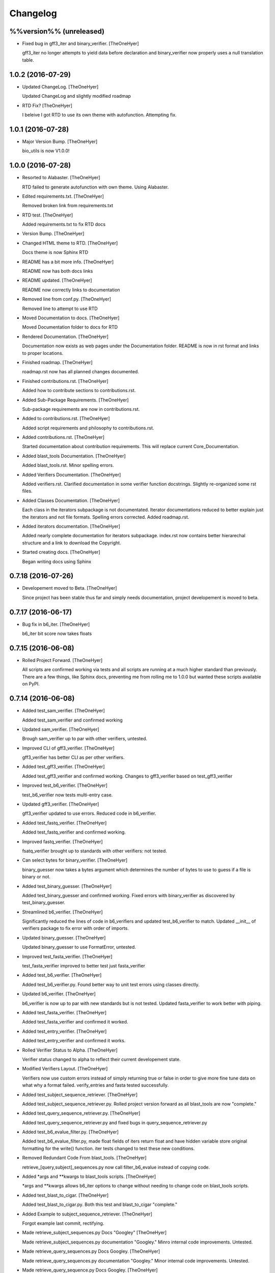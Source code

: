 Changelog
=========


%%version%% (unreleased)
------------------------
- Fixed bug in gff3_iter and binary_verifier. [TheOneHyer]

  gff3_iter no longer attempts to yield data before
  declaration and binary_verifier now properly uses a
  null translation table.


1.0.2 (2016-07-29)
------------------
- Updated ChangeLog. [TheOneHyer]

  Updated ChangeLog and slightly modified roadmap
- RTD Fix? [TheOneHyer]

  I beleive I got RTD to use its own theme with
  autofunction. Attempting fix.


1.0.1 (2016-07-28)
------------------
- Major Version Bump. [TheOneHyer]

  bio_utils is now V1.0.0!


1.0.0 (2016-07-28)
------------------
- Resorted to Alabaster. [TheOneHyer]

  RTD failed to generate autofunction with own theme.
  Using Alabaster.
- Edited requirements.txt. [TheOneHyer]

  Removed broken link from requirements.txt
- RTD test. [TheOneHyer]

  Added requirements.txt to fix RTD docs
- Version Bump. [TheOneHyer]
- Changed HTML theme to RTD. [TheOneHyer]

  Docs theme is now Sphinx RTD
- README has a bit more info. [TheOneHyer]

  README now has both docs links
- README updated. [TheOneHyer]

  README now correctly links to documentation
- Removed line from conf.py. [TheOneHyer]

  Removed line to attempt to use RTD
- Moved Documentation to docs. [TheOneHyer]

  Moved Documentation folder to docs for RTD
- Rendered Documentation. [TheOneHyer]

  Documentation now exists as web pages under the
  Documentation folder. README is now in rst format
  and links to proper locations.
- Finished roadmap. [TheOneHyer]

  roadmap.rst now has all planned changes
  documented.
- Finished contributions.rst. [TheOneHyer]

  Added how to contribute sections to
  contributions.rst.
- Added Sub-Package Requirements. [TheOneHyer]

  Sub-package requirements are now in contributions.rst.
- Added to contributions.rst. [TheOneHyer]

  Added script requirements and philosophy
  to contributions.rst.
- Added contributions.rst. [TheOneHyer]

  Started documentation about contribution
  requirements. This will replace current
  Core_Documentation.
- Added blast_tools Documentation. [TheOneHyer]

  Added blast_tools.rst. Minor spelling errors.
- Added Verifiers Documentation. [TheOneHyer]

  Added verifiers.rst. Clarified documentation in
  some verifier function docstrings. Slightly
  re-organized some rst files.
- Added Classes Documentation. [TheOneHyer]

  Each class in the iterators subpackage is not
  documentated. Iterator documentations reduced
  to better explain just the iterators and not
  file formats. Spelling errors corrected.
  Added roadmap.rst.
- Added iterators documentation. [TheOneHyer]

  Added nearly complete documentation for iterators
  subpackage. index.rst now contains better hierarechal
  structure and a link to download the Copyright.
- Started creating docs. [TheOneHyer]

  Began writing docs using Sphinx


0.7.18 (2016-07-26)
-------------------
- Developement moved to Beta. [TheOneHyer]

  Since project has been stable thus far and simply
  needs documentation, project developement
  is moved to beta.


0.7.17 (2016-06-17)
-------------------
- Bug fix in b6_iter. [TheOneHyer]

  b6_iter bit score now takes floats


0.7.15 (2016-06-08)
-------------------
- Rolled Project Forward. [TheOneHyer]

  All scripts are confirmed working via tests and
  all scripts are running at a much higher standard
  than previously. There are a few things,
  like Sphinx docs, preventing me from rolling
  me to 1.0.0 but wanted these scripts available
  on PyPI.


0.7.14 (2016-06-08)
-------------------
- Added test_sam_verifier. [TheOneHyer]

  Added test_sam_verifier and confirmed working
- Updated sam_verifier. [TheOneHyer]

  Brough sam_verifier up to par with other verifiers,
  untested.
- Improved CLI of gff3_verifier. [TheOneHyer]

  gff3_verifier has better CLI as per other verifiers.
- Added test_gff3_verifier. [TheOneHyer]

  Added test_gff3_verifier and confirmed working.
  Changes to gff3_verifier based on test_gff3_verifier
- Improved test_b6_verifier. [TheOneHyer]

  test_b6_verifier now tests multi-entry
  case.
- Updated gff3_verifier. [TheOneHyer]

  gff3_verifier updated to use errors.
  Reduced code in b6_verifier.
- Added test_fastq_verifier. [TheOneHyer]

  Added test_fastq_verifier and confirmed working.
- Improved fastq_verifier. [TheOneHyer]

  fsatq_verifier brought up to standards with other
  verifiers: not tested.
- Can select bytes for binary_verifier. [TheOneHyer]

  binary_guesser now takes a bytes argument
  which determines the number of bytes to use
  to guess if a file is binary or not.
- Added test_binary_guesser. [TheOneHyer]

  Added test_binary_guesser and confirmed working.
  Fixed errors with binary_verifier as discovered by
  test_binary_guesser.
- Streamlined b6_verifier. [TheOneHyer]

  Significantly reduced the lines of code in
  b6_verifiers and updated test_b6_verifier to
  match. Updated __init__ of verifiers package
  to fix error with order of imports.
- Updated binary_guesser. [TheOneHyer]

  Updated binary_guesser to use FormatError, untested.
- Improved test_fasta_verifier. [TheOneHyer]

  test_fasta_verifier improved to better
  test just fasta_verifier
- Added test_b6_verifier. [TheOneHyer]

  Added test_b6_verifier.py. Found better way
  to unit test errors using classes directly.
- Updated b6_verifier. [TheOneHyer]

  b6_verifier is now up to par with new standards but
  is not tested. Updated fasta_verifier to work
  better with piping.
- Added test_fasta_verifier. [TheOneHyer]

  Added test_fasta_verifier and confirmed it worked.
- Added test_entry_verifier. [TheOneHyer]

  Added test_entry_verifier and confirmed it works.
- Rolled Verifier Status to Alpha. [TheOneHyer]

  Verifier status changed to alpha to reflect
  their current developement state.
- Modified Verifiers Layout. [TheOneHyer]

  Verifiers now use custom errors instead of
  simply returning true or false in order to
  give more fine tune data on what why a format
  failed. verify_entries and fasta tested
  successfully.
- Added test_subject_sequence_retriever. [TheOneHyer]

  Added test_subject_sequence_retriever.py. Rolled
  project version forward as all blast_tools are
  now "complete."
- Added test_query_sequence_retriever.py. [TheOneHyer]

  Added test_query_sequence_retriever.py and fixed bugs in
  query_sequence_retriever.py
- Added test_b6_evalue_filter.py. [TheOneHyer]

  Added test_b6_evalue_filter.py, made float fields of
  iters return float and have hidden variable store original
  formatting for the write() function. iter tests changed
  to test these new conditions.
- Removed Redundant Code From blast_tools. [TheOneHyer]

  retrieve_[query,subject]_sequences.py now call
  filter_b6_evalue instead of copying code.
- Added *args and **kwargs to blast_tools scripts. [TheOneHyer]

  *args and **kwargs allows b6_iter options to change
  without needing to change code on blast_tools scripts.
- Added test_blast_to_cigar. [TheOneHyer]

  Added test_blast_to_cigar.py. Both this test and
  blast_to_cigar "complete."
- Added Example to subject_sequence_retriever. [TheOneHyer]

  Forgot example last commit, rectifying.
- Made retrieve_subject_sequences.py Docs "Googley" [TheOneHyer]

  Made retrieve_subject_sequences.py documentation
  "Googley." Minro internal code improvements. Untested.
- Made retrieve_query_sequences.py Docs Googley. [TheOneHyer]

  Made retrieve_query_sequences.py documentation
  "Googley." Minor internal code improvements. Untested.
- Made retrieve_query_sequence.py Docs Googley. [TheOneHyer]
- Made filter_b6_evalue.py Documentation Googley. [TheOneHyer]

  filter_b6_evalue.py documentation is now "Googley."
  Fixed various errors in filter_b6_evalue.py script.
- Made blast_to_cigar.py Documentation Googley. [TheOneHyer]

  blast_to_cigar.py documentation is now "Googley."
  Added a raised exception to blast_to_cigar.py if
  sequences aren't same length.
- Updated README.md. [TheOneHyer]

  README.md updated to reflect project state
- Made sam_iter documentation Googley. [TheOneHyer]

  sam_iter documentation is now "Googley."
  Minor additions to documentations of other iterators.
  Upped version number of iterators, tests, and project.
  All iterators are now "complete."
- Made gff3_iter documentation Googley. [TheOneHyer]

  gff3_iter documentation is "Googley."
  Improved test_gff3_iter with more robust examples.
- Made b6_iter Documentation Googley. [TheOneHyer]

  b6_iter is now "Googley" and b6_iter is "complete."
- Rolled Project Version to 0.7.14a1. [TheOneHyer]

  Given the number of changes recently, it is fitting to
  roll the project forward in the alpha for another large
  version increase.
- Made fastq_iter Documentation Googley. [TheOneHyer]

  fastq_iter documentation is now "Googley."
  Updated fastq_iter to better test fsatq_entries.
  fastq_iter "completed."
- Made fasta_iter Documentation Googley. [TheOneHyer]

  fasta_iter documentation updated to be "Googley."
  Rolled major version of fasta_iter to 3.0.0 as it is
  "complete."
- Properly rolled Developement Status back to Alpha. [TheOneHyer]

  Lower developement status in light of cahnges
- Added test_sam_iter, improved iterators. [TheOneHyer]

  Added test_sam_iter. Modified iterators to use less code.
  gff3_iter now properly skips FASTA files in GFF3 files.
  Updated iterators to return inegers as appropriate.
- Fixed errors if gff3_iter, added test_gff3_iter. [TheOneHyer]

  gff3_iter was returning an empty dictionary value when
  a semicolon is at the end of the attributes line and attributes
  were not ordered and thus returned in the same format they were
  read. Both issues fixed. Added test_gff3_iter.
  Comments added to certain scripts to prevent PyCharm from
  throwing false-positive warning about iterators.
- Added test_gff3_iter and updated GFF3_iter. [TheOneHyer]

  Updated gff3_iter to have ints where appropriate.
  Added incomplete test_gff3_iter
- Fixed b6_iter and added unit test. [TheOneHyer]

  Added test_b6_iter. Changed b6_iter values to ints
  and floats as appropriate. write() still writes as string.
- Fixed Error in fastq_iter, added test_fastq_iter. [TheOneHyer]

  fastq_iter had a major error, was fixed. test_fastq_iter added.
  test_fasta_iter has new function to test header line ability.
- Updated Iterators and Added First Unit Test. [TheOneHyer]

  Created tests directory, fasta_iter unit test, and
  updated iterators to take any iterator.
- Updated gitignore and ChangeLog. [TheOneHyer]

  Last commit didn't include changes to gitignore or
  ChangeLog, rectifying
- Removed .pypirc. [TheOneHyer]

  .pypirc was being inappropriately tracked, has been removed.
- Giant Changes. [TheOneHyer]

  This commit sadly breaks normal rules of small commits
  and will be the lsat of it's kind. This commit implements
  huge changes and thus this commit message is giant.

  * Added GitChangeLog package and created first ChangeLog.rst

  * Updated Docuemntation

  * Updated READEME

  * Changed Copyright to GPLv3

  * Added proper copyright infor to each file

  * Greatly improved speed and flexibility of iterators

  * Added FASTQ iterator

  * Changed all isntances of 'm8' to 'b6' as appropriate

  * Iterators tested for functionality

  * verifiers updated for iterator changes, NOT TESTED

  * blast_tools updated for iterator changes, NOT TESTED

  * function documentation made 'Sphinxy'

  * Created directory for future Sphinx documentation

  * Added more package level imports
- Updated README.md. [TheOneHyer]

  README.md updated to match recent changes.


0.7.12 (2016-03-03)
-------------------
- Modified setup.py. [TheOneHyer]

  Last commit did not remove all necessary links from setup.py,
  this has been corrected.
- Deleted Mothur Scripts. [TheOneHyer]

  The mothur_tool scripts broke the argument that all scripts
  in a library should primarily be importable functions and not standalone
  programs. They have been removed.


0.7.11 (2015-12-29)
-------------------
- Finished Core Documentation. [Alex Jay Hyer]

  All planned core documents are complete.
- Updated Documentation. [Alex Jay Hyer]

  Minor documentation updates in COre_Documentation
- Core_Documentation Updates. [Alex Jay Hyer]

  Added content to all files in Core_Documentation and added
  the document Sub_Package_Requirements.
- Added Core Documentation. [Alex Jay Hyer]

  Added and updated core documentation including Philosophy.md,
  Documentation_Overview.md, and Script_Requirements.md
- Minor speeling fixes to Philosophy.md. [Alex Jay Hyer]
- Began Creating Project Documentation. [Alex Jay Hyer]

  bio_utils is now aiming at becoming a more powerful bioinformatic
  developer library. This commit provides documentation explaining
  projext goals and philosophies.
- Fixed file writing error. [Alex Jay Hyer]


0.7.10 (2015-11-04)
-------------------
- Fixed options error in retrieve_subject_sequences.py. [Alex Jay Hyer]


0.7.9 (2015-11-04)
------------------
- Fixed NameError bug in retrieve_subject_sequences.py. [Alex Jay Hyer]


0.7.8 (2015-10-22)
------------------
- Updated version numbers and improved imports. [Alex Jay Hyer]

  Version numbers now all adhere to PEP standards.
  Sub-package __init__.py files updated so that
  imports are simplier. See README.md for details
  on importing.


0.7.7 (2015-10-08)
------------------
- Fixing merge issues. [Alex Jay Hyer]
- Fixing merging issues. [Alex Jay Hyer]
- Merge branch 'master' of https://github.com/Brazelton-Lab/bio_utils.
  [Alex Jay Hyer]

  Conflicts:
  	bio_utils/mothur_tools/modify_tax_summary.py
  	setup.py
- Update setup.py. [Alex Hyer]

  Incremented version number
- Update modify_tax_summary.py. [Alex Hyer]

  Changed FileChecker to IOChecker
- Update setup.py. [Alex Hyer]

  Incremented version number
- Update modify_tax_summary.py. [Alex Hyer]

  Fixed bug in file checking
- Bug fix to modify_tax_summary.py. [Alex Jay Hyer]
- Added group_from_filenames under Mothur_tools. [Alex Jay Hyer]

  group_from_filenames creates MOTHUR formatted group
  files from FASTA fiel anmes. Thsi is much easier to do then
  allowign MOTHUR to create the group file itself.
- ANother minor bug fix. [Alex Jay Hyer]
- Minor bug fix. [Alex Jay Hyer]
- Added convert_count_to_shared.py. [Alex Jay Hyer]

  convert_count_to_shared added to mothur_tools. This script
  effectively bypasses OTU generation in MOTHUR whiel allowing
  downstream analysis.
- Fixed error output in modify_tax_summary and updated README. [Alex Jay
  Hyer]
- Finalized file_check and modify_tax_summary. [Alex Jay Hyer]

  Documentation in README.md will follow soon. file_check now contains
  the class IOChecker which performs all file checking actions.
  modify_tax_summary has a slightly different user interface and is
  fully functional.
- Made changes to modify_tax_summary input. [Alex Jay Hyer]
- Fixed bug in modify_tax_summary. [Alex Jay Hyer]
- Added modify_tax_summary to console scripts. [Alex Jay Hyer]
- Added file_tools and mothur_tools. [Alex Jay Hyer]

  All files now up to PEP standards. file_Tools created to house generic
  file related tools. It currently contains a permission checking system
  for reading and writing files. mothur_tools added to hold tools related
  to assisst in processing files for and from Mothur. Currently contains
  a taxonomy summary editing script.
- Blast_tools now also executable. [Alex Jay Hyer]
- Modified scripts so that console_scripts works. [Alex Jay Hyer]
- Testing creation of console scripts. [Alex Jay Hyer]
- Fixed FASTA iter. [Alex Jay Hyer]
- Fixed FASTA iter. [Alex Jay Hyer]
- Fixed FASTA iter. [Alex Jay Hyer]
- Fixed FASTA iter. [Alex Jay Hyer]
- Added FASTA iter. [Alex Jay Hyer]
- Fixed FASTA stop from alst commit. [Alex Jay Hyer]
- Fixed gff3_iter to stop reading before FASTA entries. [Alex Jay Hyer]
- Gff3_iter can now further parse attributes. [Alex Jay Hyer]
- Gff3_iter can now further parse attributes. [Alex Jay Hyer]
- Fixed import errors. [Alex Jay Hyer]
- Edited README. [TheOneHyer]

  README now looks better
- Fixed Bug. [TheOneHyer]

  Fixed bug from last update
- Update setup.py. [TheOneHyer]

  setup.py now properly shows where packages are
- Don't Worry. [TheOneHyer]

  Don't Worry
- Minor changes. [TheOneHyer]

  Some minor changes, mostly with PEP formatting but more still needs to
  be done
- Added retrieve_query_sequences.py. [TheOneHyer]

  added retrieve_query_sequences.py to retrieve the query sequences of
  BLAST hits from an M8 (BLAST+ output format 6) file. updated
  retrieve_subject_sequences.py to remove bug where repeats were erased.
- Added blast_tools and documentation. [TheOneHyer]

  added blast_tools which consists of scripts to assist with interpreting
  and using BLAST data. Added documentation to stand-alone scripts. All
  scripts tested and fully functional
- README Update. [TheOneHyer]

  README updated to actually be a README
- Verifiers work as stand-alone scripts. [TheOneHyer]

  All the file verifiers now work as stand alone programs in addition to
  their previous function  as an importable module. Each verifier simply
  takes a single argument which is the file to verify and prints whether
  or no the file is valid.
- Initial Commit. [TheOneHyer]

  A package of Python Modules containing generally useful bioinformatic
  scripts
- Initial commit. [Alex Hyer]


